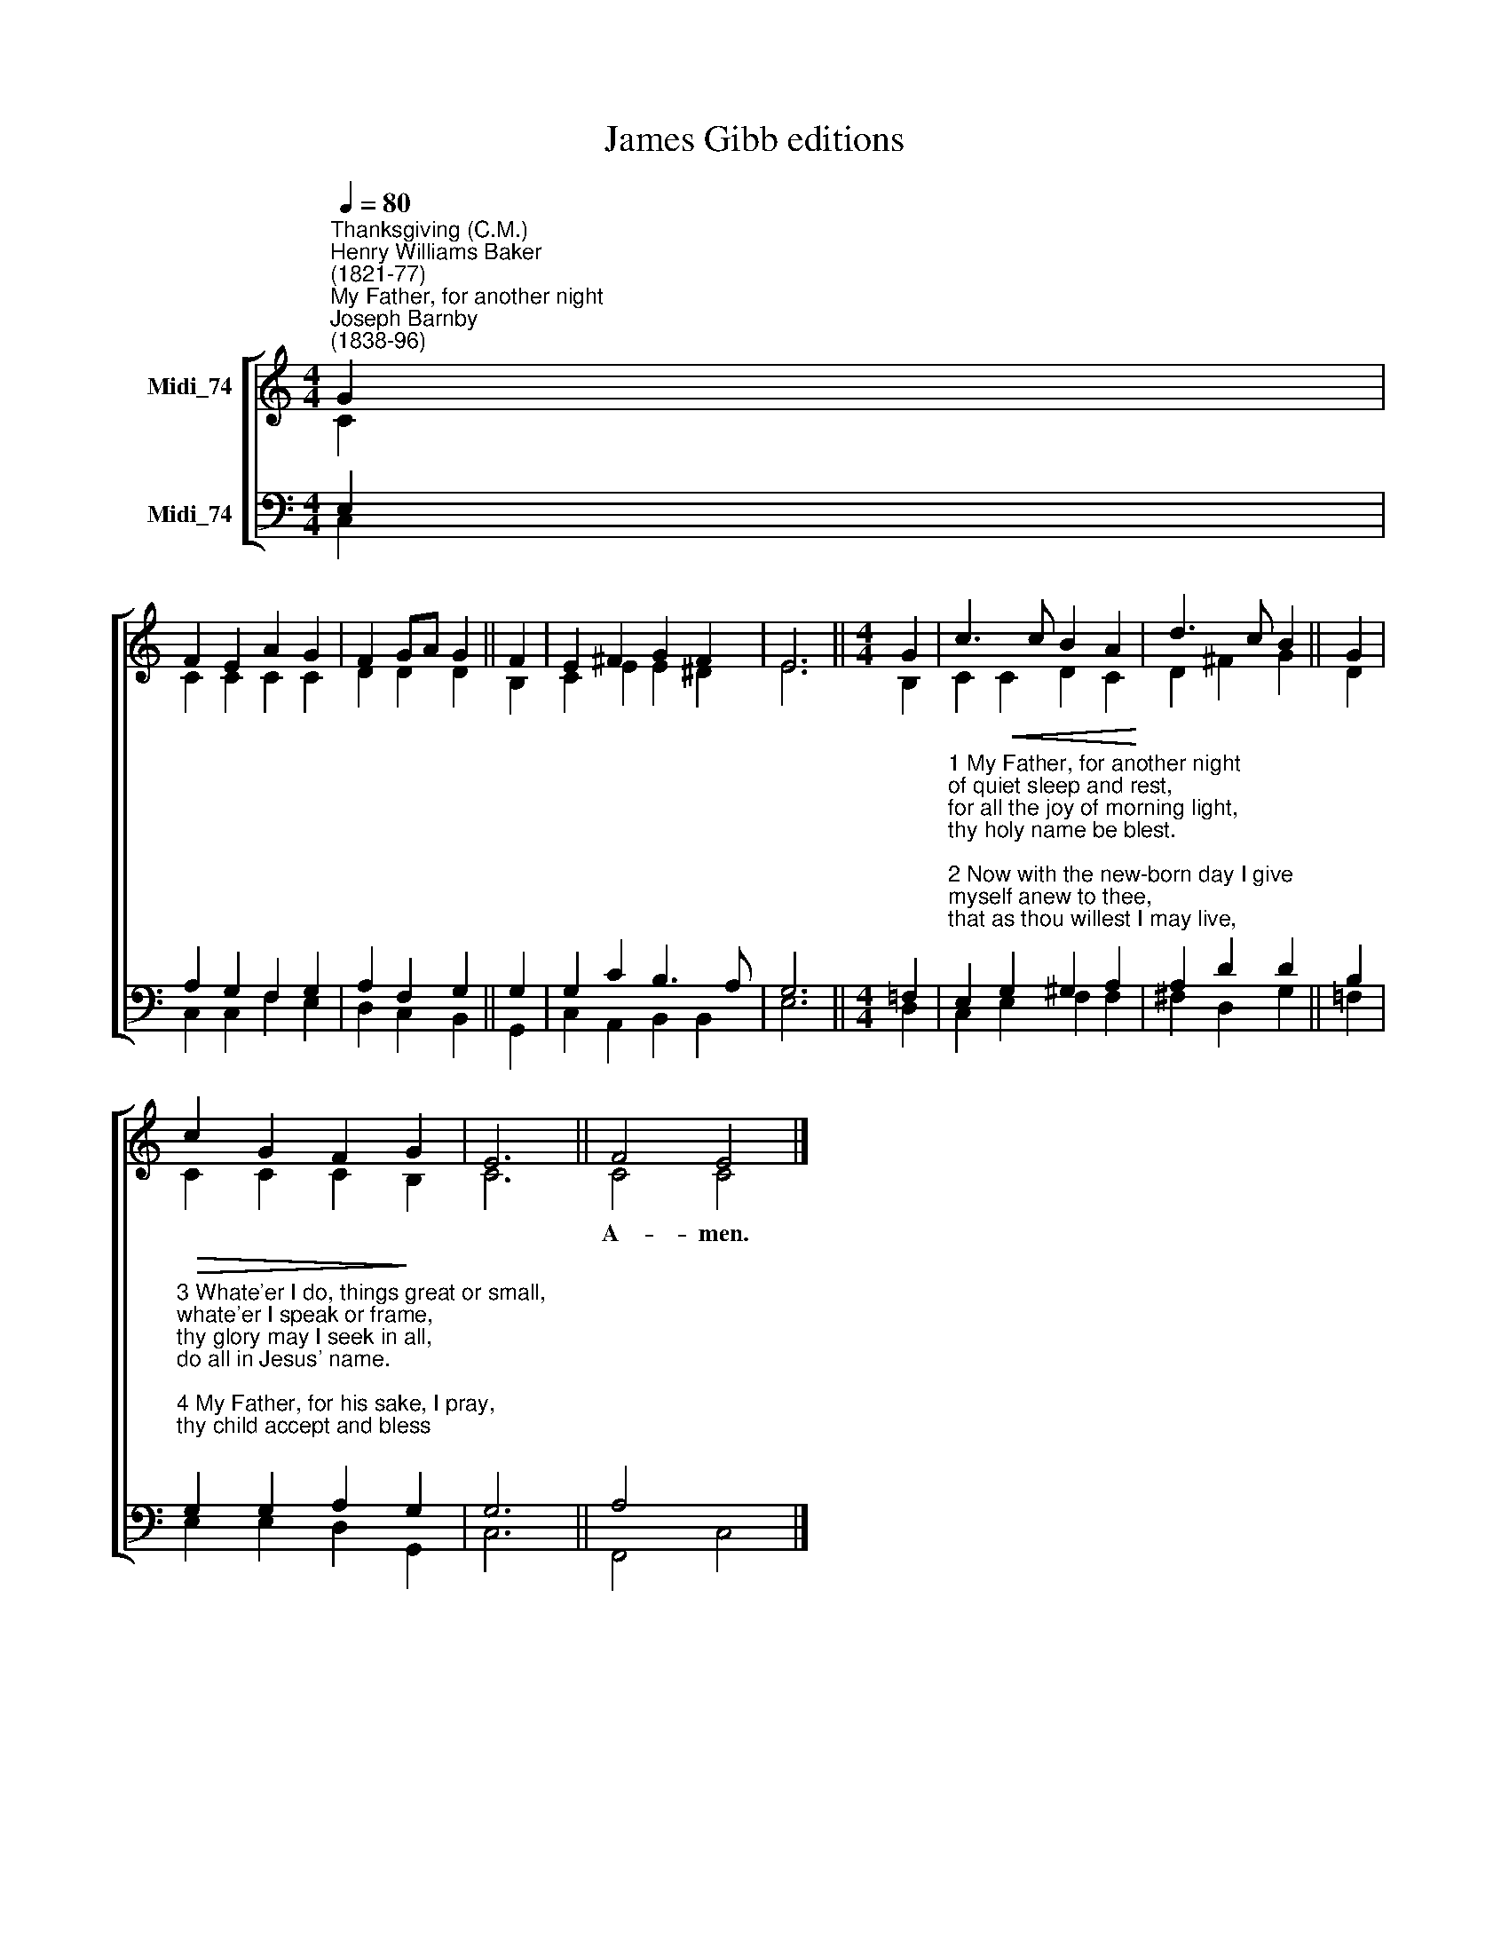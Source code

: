 X:1
T:James Gibb editions
%%score [ ( 1 2 ) ( 3 4 ) ]
L:1/8
Q:1/4=80
M:4/4
K:C
V:1 treble nm="Midi_74"
V:2 treble 
V:3 bass nm="Midi_74"
V:4 bass 
V:1
"^Thanksgiving (C.M.)""^Henry Williams Baker\n(1821-77)""^My Father, for another night""^Joseph Barnby\n(1838-96)" G2 | %1
w: |
 F2 E2 A2 G2 | F2 GA G2 || F2 | E2 ^F2 G2 F2 | E6 ||[M:4/4] G2 | c3 c B2 A2 | d3 c B2 || G2 | %10
w: |||||||||
 c2 G2 F2 G2 | E6 || F4 E4 |] %13
w: ||A- men.|
V:2
 C2 | C2 C2 C2 C2 | D2 D2 D2 || B,2 | C2 E2 E2 ^D2 | E6 ||[M:4/4] B,2 | C2!<(! C2 D2 C2!<)! | %8
 D2 ^F2 G2 || D2 | C2 C2 C2 B,2 | C6 || C4 C4 |] %13
V:3
 E,2 | A,2 G,2 F,2 G,2 | A,2 F,2 G,2 || G,2 | G,2 C2 B,3 A, | G,6 ||[M:4/4] =F,2 | %7
"^1 My Father, for another night\nof quiet sleep and rest,\nfor all the joy of morning light,\nthy holy name be blest.\n\n2 Now with the new-born day I give\nmyself anew to thee,\nthat as thou willest I may live,\nand what thou willest be." E,2 G,2 ^G,2 A,2 | %8
 A,2 D2 D2 || B,2 | %10
"^3 Whate'er I do, things great or small,\nwhate'er I speak or frame,\nthy glory may I seek in all,\ndo all in Jesus' name.\n\n4 My Father, for his sake, I pray,\nthy child accept and bless;\nand lead me by thy grace to-day\nin paths of righteousness."!>(! G,2 G,2 A,2!>)! G,2 | %11
 G,6 || A,4 x4 |] %13
V:4
 C,2 | C,2 C,2 F,2 E,2 | D,2 C,2 B,,2 || G,,2 | C,2 A,,2 B,,2 B,,2 | E,6 ||[M:4/4] D,2 | %7
 C,2 E,2 F,2 F,2 | ^F,2 D,2 G,2 || =F,2 | E,2 E,2 D,2 G,,2 | C,6 || F,,4 C,4 |] %13

